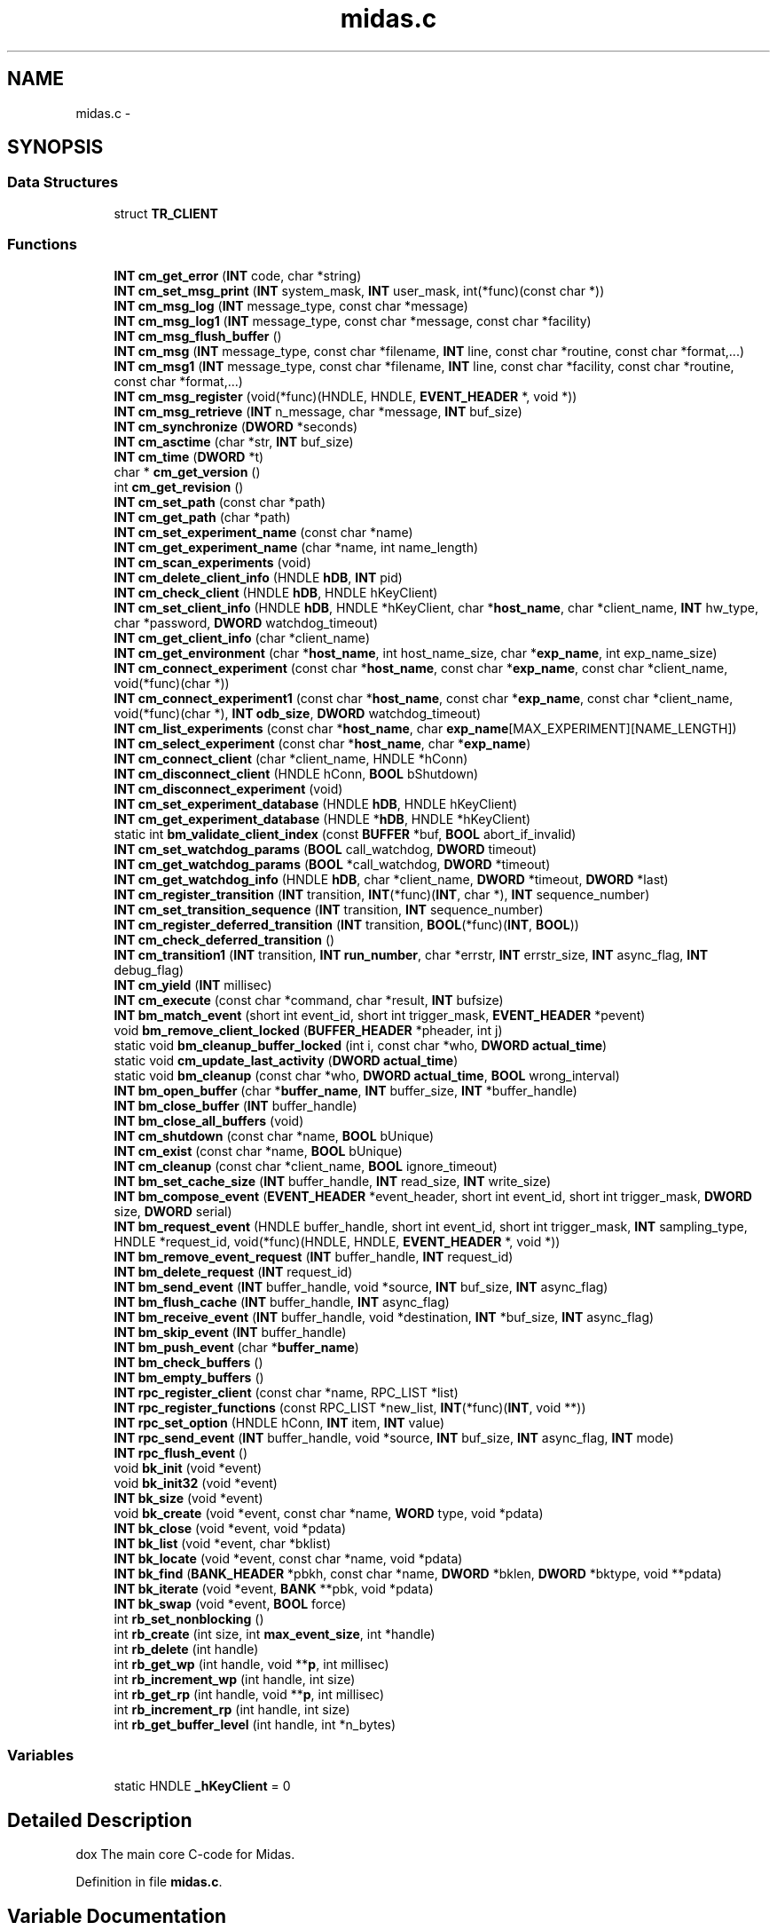 .TH "midas.c" 3 "31 May 2012" "Version 2.3.0-0" "Midas" \" -*- nroff -*-
.ad l
.nh
.SH NAME
midas.c \- 
.SH SYNOPSIS
.br
.PP
.SS "Data Structures"

.in +1c
.ti -1c
.RI "struct \fBTR_CLIENT\fP"
.br
.in -1c
.SS "Functions"

.in +1c
.ti -1c
.RI "\fBINT\fP \fBcm_get_error\fP (\fBINT\fP code, char *string)"
.br
.ti -1c
.RI "\fBINT\fP \fBcm_set_msg_print\fP (\fBINT\fP system_mask, \fBINT\fP user_mask, int(*func)(const char *))"
.br
.ti -1c
.RI "\fBINT\fP \fBcm_msg_log\fP (\fBINT\fP message_type, const char *message)"
.br
.ti -1c
.RI "\fBINT\fP \fBcm_msg_log1\fP (\fBINT\fP message_type, const char *message, const char *facility)"
.br
.ti -1c
.RI "\fBINT\fP \fBcm_msg_flush_buffer\fP ()"
.br
.ti -1c
.RI "\fBINT\fP \fBcm_msg\fP (\fBINT\fP message_type, const char *filename, \fBINT\fP line, const char *routine, const char *format,...)"
.br
.ti -1c
.RI "\fBINT\fP \fBcm_msg1\fP (\fBINT\fP message_type, const char *filename, \fBINT\fP line, const char *facility, const char *routine, const char *format,...)"
.br
.ti -1c
.RI "\fBINT\fP \fBcm_msg_register\fP (void(*func)(HNDLE, HNDLE, \fBEVENT_HEADER\fP *, void *))"
.br
.ti -1c
.RI "\fBINT\fP \fBcm_msg_retrieve\fP (\fBINT\fP n_message, char *message, \fBINT\fP buf_size)"
.br
.ti -1c
.RI "\fBINT\fP \fBcm_synchronize\fP (\fBDWORD\fP *seconds)"
.br
.ti -1c
.RI "\fBINT\fP \fBcm_asctime\fP (char *str, \fBINT\fP buf_size)"
.br
.ti -1c
.RI "\fBINT\fP \fBcm_time\fP (\fBDWORD\fP *t)"
.br
.ti -1c
.RI "char * \fBcm_get_version\fP ()"
.br
.ti -1c
.RI "int \fBcm_get_revision\fP ()"
.br
.ti -1c
.RI "\fBINT\fP \fBcm_set_path\fP (const char *path)"
.br
.ti -1c
.RI "\fBINT\fP \fBcm_get_path\fP (char *path)"
.br
.ti -1c
.RI "\fBINT\fP \fBcm_set_experiment_name\fP (const char *name)"
.br
.ti -1c
.RI "\fBINT\fP \fBcm_get_experiment_name\fP (char *name, int name_length)"
.br
.ti -1c
.RI "\fBINT\fP \fBcm_scan_experiments\fP (void)"
.br
.ti -1c
.RI "\fBINT\fP \fBcm_delete_client_info\fP (HNDLE \fBhDB\fP, \fBINT\fP pid)"
.br
.ti -1c
.RI "\fBINT\fP \fBcm_check_client\fP (HNDLE \fBhDB\fP, HNDLE hKeyClient)"
.br
.ti -1c
.RI "\fBINT\fP \fBcm_set_client_info\fP (HNDLE \fBhDB\fP, HNDLE *hKeyClient, char *\fBhost_name\fP, char *client_name, \fBINT\fP hw_type, char *password, \fBDWORD\fP watchdog_timeout)"
.br
.ti -1c
.RI "\fBINT\fP \fBcm_get_client_info\fP (char *client_name)"
.br
.ti -1c
.RI "\fBINT\fP \fBcm_get_environment\fP (char *\fBhost_name\fP, int host_name_size, char *\fBexp_name\fP, int exp_name_size)"
.br
.ti -1c
.RI "\fBINT\fP \fBcm_connect_experiment\fP (const char *\fBhost_name\fP, const char *\fBexp_name\fP, const char *client_name, void(*func)(char *))"
.br
.ti -1c
.RI "\fBINT\fP \fBcm_connect_experiment1\fP (const char *\fBhost_name\fP, const char *\fBexp_name\fP, const char *client_name, void(*func)(char *), \fBINT\fP \fBodb_size\fP, \fBDWORD\fP watchdog_timeout)"
.br
.ti -1c
.RI "\fBINT\fP \fBcm_list_experiments\fP (const char *\fBhost_name\fP, char \fBexp_name\fP[MAX_EXPERIMENT][NAME_LENGTH])"
.br
.ti -1c
.RI "\fBINT\fP \fBcm_select_experiment\fP (const char *\fBhost_name\fP, char *\fBexp_name\fP)"
.br
.ti -1c
.RI "\fBINT\fP \fBcm_connect_client\fP (char *client_name, HNDLE *hConn)"
.br
.ti -1c
.RI "\fBINT\fP \fBcm_disconnect_client\fP (HNDLE hConn, \fBBOOL\fP bShutdown)"
.br
.ti -1c
.RI "\fBINT\fP \fBcm_disconnect_experiment\fP (void)"
.br
.ti -1c
.RI "\fBINT\fP \fBcm_set_experiment_database\fP (HNDLE \fBhDB\fP, HNDLE hKeyClient)"
.br
.ti -1c
.RI "\fBINT\fP \fBcm_get_experiment_database\fP (HNDLE *\fBhDB\fP, HNDLE *hKeyClient)"
.br
.ti -1c
.RI "static int \fBbm_validate_client_index\fP (const \fBBUFFER\fP *buf, \fBBOOL\fP abort_if_invalid)"
.br
.ti -1c
.RI "\fBINT\fP \fBcm_set_watchdog_params\fP (\fBBOOL\fP call_watchdog, \fBDWORD\fP timeout)"
.br
.ti -1c
.RI "\fBINT\fP \fBcm_get_watchdog_params\fP (\fBBOOL\fP *call_watchdog, \fBDWORD\fP *timeout)"
.br
.ti -1c
.RI "\fBINT\fP \fBcm_get_watchdog_info\fP (HNDLE \fBhDB\fP, char *client_name, \fBDWORD\fP *timeout, \fBDWORD\fP *last)"
.br
.ti -1c
.RI "\fBINT\fP \fBcm_register_transition\fP (\fBINT\fP transition, \fBINT\fP(*func)(\fBINT\fP, char *), \fBINT\fP sequence_number)"
.br
.ti -1c
.RI "\fBINT\fP \fBcm_set_transition_sequence\fP (\fBINT\fP transition, \fBINT\fP sequence_number)"
.br
.ti -1c
.RI "\fBINT\fP \fBcm_register_deferred_transition\fP (\fBINT\fP transition, \fBBOOL\fP(*func)(\fBINT\fP, \fBBOOL\fP))"
.br
.ti -1c
.RI "\fBINT\fP \fBcm_check_deferred_transition\fP ()"
.br
.ti -1c
.RI "\fBINT\fP \fBcm_transition1\fP (\fBINT\fP transition, \fBINT\fP \fBrun_number\fP, char *errstr, \fBINT\fP errstr_size, \fBINT\fP async_flag, \fBINT\fP debug_flag)"
.br
.ti -1c
.RI "\fBINT\fP \fBcm_yield\fP (\fBINT\fP millisec)"
.br
.ti -1c
.RI "\fBINT\fP \fBcm_execute\fP (const char *command, char *result, \fBINT\fP bufsize)"
.br
.ti -1c
.RI "\fBINT\fP \fBbm_match_event\fP (short int event_id, short int trigger_mask, \fBEVENT_HEADER\fP *pevent)"
.br
.ti -1c
.RI "void \fBbm_remove_client_locked\fP (\fBBUFFER_HEADER\fP *pheader, int j)"
.br
.ti -1c
.RI "static void \fBbm_cleanup_buffer_locked\fP (int i, const char *who, \fBDWORD\fP \fBactual_time\fP)"
.br
.ti -1c
.RI "static void \fBcm_update_last_activity\fP (\fBDWORD\fP \fBactual_time\fP)"
.br
.ti -1c
.RI "static void \fBbm_cleanup\fP (const char *who, \fBDWORD\fP \fBactual_time\fP, \fBBOOL\fP wrong_interval)"
.br
.ti -1c
.RI "\fBINT\fP \fBbm_open_buffer\fP (char *\fBbuffer_name\fP, \fBINT\fP buffer_size, \fBINT\fP *buffer_handle)"
.br
.ti -1c
.RI "\fBINT\fP \fBbm_close_buffer\fP (\fBINT\fP buffer_handle)"
.br
.ti -1c
.RI "\fBINT\fP \fBbm_close_all_buffers\fP (void)"
.br
.ti -1c
.RI "\fBINT\fP \fBcm_shutdown\fP (const char *name, \fBBOOL\fP bUnique)"
.br
.ti -1c
.RI "\fBINT\fP \fBcm_exist\fP (const char *name, \fBBOOL\fP bUnique)"
.br
.ti -1c
.RI "\fBINT\fP \fBcm_cleanup\fP (const char *client_name, \fBBOOL\fP ignore_timeout)"
.br
.ti -1c
.RI "\fBINT\fP \fBbm_set_cache_size\fP (\fBINT\fP buffer_handle, \fBINT\fP read_size, \fBINT\fP write_size)"
.br
.ti -1c
.RI "\fBINT\fP \fBbm_compose_event\fP (\fBEVENT_HEADER\fP *event_header, short int event_id, short int trigger_mask, \fBDWORD\fP size, \fBDWORD\fP serial)"
.br
.ti -1c
.RI "\fBINT\fP \fBbm_request_event\fP (HNDLE buffer_handle, short int event_id, short int trigger_mask, \fBINT\fP sampling_type, HNDLE *request_id, void(*func)(HNDLE, HNDLE, \fBEVENT_HEADER\fP *, void *))"
.br
.ti -1c
.RI "\fBINT\fP \fBbm_remove_event_request\fP (\fBINT\fP buffer_handle, \fBINT\fP request_id)"
.br
.ti -1c
.RI "\fBINT\fP \fBbm_delete_request\fP (\fBINT\fP request_id)"
.br
.ti -1c
.RI "\fBINT\fP \fBbm_send_event\fP (\fBINT\fP buffer_handle, void *source, \fBINT\fP buf_size, \fBINT\fP async_flag)"
.br
.ti -1c
.RI "\fBINT\fP \fBbm_flush_cache\fP (\fBINT\fP buffer_handle, \fBINT\fP async_flag)"
.br
.ti -1c
.RI "\fBINT\fP \fBbm_receive_event\fP (\fBINT\fP buffer_handle, void *destination, \fBINT\fP *buf_size, \fBINT\fP async_flag)"
.br
.ti -1c
.RI "\fBINT\fP \fBbm_skip_event\fP (\fBINT\fP buffer_handle)"
.br
.ti -1c
.RI "\fBINT\fP \fBbm_push_event\fP (char *\fBbuffer_name\fP)"
.br
.ti -1c
.RI "\fBINT\fP \fBbm_check_buffers\fP ()"
.br
.ti -1c
.RI "\fBINT\fP \fBbm_empty_buffers\fP ()"
.br
.ti -1c
.RI "\fBINT\fP \fBrpc_register_client\fP (const char *name, RPC_LIST *list)"
.br
.ti -1c
.RI "\fBINT\fP \fBrpc_register_functions\fP (const RPC_LIST *new_list, \fBINT\fP(*func)(\fBINT\fP, void **))"
.br
.ti -1c
.RI "\fBINT\fP \fBrpc_set_option\fP (HNDLE hConn, \fBINT\fP item, \fBINT\fP value)"
.br
.ti -1c
.RI "\fBINT\fP \fBrpc_send_event\fP (\fBINT\fP buffer_handle, void *source, \fBINT\fP buf_size, \fBINT\fP async_flag, \fBINT\fP mode)"
.br
.ti -1c
.RI "\fBINT\fP \fBrpc_flush_event\fP ()"
.br
.ti -1c
.RI "void \fBbk_init\fP (void *event)"
.br
.ti -1c
.RI "void \fBbk_init32\fP (void *event)"
.br
.ti -1c
.RI "\fBINT\fP \fBbk_size\fP (void *event)"
.br
.ti -1c
.RI "void \fBbk_create\fP (void *event, const char *name, \fBWORD\fP type, void *pdata)"
.br
.ti -1c
.RI "\fBINT\fP \fBbk_close\fP (void *event, void *pdata)"
.br
.ti -1c
.RI "\fBINT\fP \fBbk_list\fP (void *event, char *bklist)"
.br
.ti -1c
.RI "\fBINT\fP \fBbk_locate\fP (void *event, const char *name, void *pdata)"
.br
.ti -1c
.RI "\fBINT\fP \fBbk_find\fP (\fBBANK_HEADER\fP *pbkh, const char *name, \fBDWORD\fP *bklen, \fBDWORD\fP *bktype, void **pdata)"
.br
.ti -1c
.RI "\fBINT\fP \fBbk_iterate\fP (void *event, \fBBANK\fP **pbk, void *pdata)"
.br
.ti -1c
.RI "\fBINT\fP \fBbk_swap\fP (void *event, \fBBOOL\fP force)"
.br
.ti -1c
.RI "int \fBrb_set_nonblocking\fP ()"
.br
.ti -1c
.RI "int \fBrb_create\fP (int size, int \fBmax_event_size\fP, int *handle)"
.br
.ti -1c
.RI "int \fBrb_delete\fP (int handle)"
.br
.ti -1c
.RI "int \fBrb_get_wp\fP (int handle, void **\fBp\fP, int millisec)"
.br
.ti -1c
.RI "int \fBrb_increment_wp\fP (int handle, int size)"
.br
.ti -1c
.RI "int \fBrb_get_rp\fP (int handle, void **\fBp\fP, int millisec)"
.br
.ti -1c
.RI "int \fBrb_increment_rp\fP (int handle, int size)"
.br
.ti -1c
.RI "int \fBrb_get_buffer_level\fP (int handle, int *n_bytes)"
.br
.in -1c
.SS "Variables"

.in +1c
.ti -1c
.RI "static HNDLE \fB_hKeyClient\fP = 0"
.br
.in -1c
.SH "Detailed Description"
.PP 
dox The main core C-code for Midas. 
.PP
Definition in file \fBmidas.c\fP.
.SH "Variable Documentation"
.PP 
.SS "char* \fBsvn_revision\fP = '$Rev: 5256 $'"
.PP
Definition at line 22 of file midas.c.
.PP
Referenced by cm_get_revision().
.SH "Author"
.PP 
Generated automatically by Doxygen for Midas from the source code.
